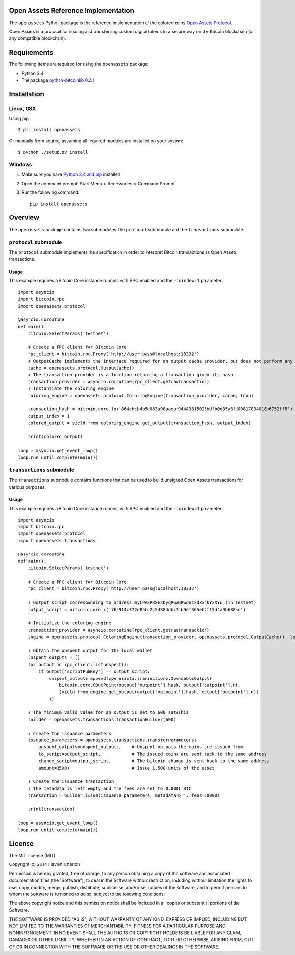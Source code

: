 Open Assets Reference Implementation
====================================

The ``openassets`` Python package is the reference implementation of the colored coins `Open Assets Protocol <https://github.com/OpenAssets/open-assets-protocol>`_.

Open Assets is a protocol for issuing and transferring custom digital tokens in a secure way on the Bitcoin blockchain (or any compatible blockchain).

Requirements
============

The following items are required for using the ``openassets`` package:

* Python 3.4
* The package `python-bitcoinlib 0.2.1 <https://github.com/petertodd/python-bitcoinlib>`_

Installation
============

Linux, OSX
----------

Using pip::

    $ pip install openassets

Or manually from source, assuming all required modules are installed on your system::

    $ python ./setup.py install

Windows
-------

1) Make sure you have `Python 3.4 and pip <http://www.anthonydebarros.com/2011/10/15/setting-up-python-in-windows-7/>`_ installed
2) Open the command prompt: Start Menu > Accessories > Command Prompt
3) Run the following command::

    pip install openassets

Overview
========

The ``openassets`` package contains two submodules: the ``protocol`` submodule and the ``transactions`` submodule.

``protocol`` submodule
----------------------

The ``protocol`` submodule implements the specification in order to interpret Bitcoin transactions as Open Assets transactions.

Usage
^^^^^

This example requires a Bitcoin Core instance running with RPC enabled and the ``-txindex=1`` parameter::

    import asyncio
    import bitcoin.rpc
    import openassets.protocol

    @asyncio.coroutine
    def main():
        bitcoin.SelectParams('testnet')

        # Create a RPC client for Bitcoin Core
        rpc_client = bitcoin.rpc.Proxy('http://user:pass@localhost:18332')
        # OutputCache implements the interface required for an output cache provider, but does not perform any caching
        cache = openassets.protocol.OutputCache()
        # The transaction provider is a function returning a transaction given its hash
        transaction_provider = asyncio.coroutine(rpc_client.getrawtransaction)
        # Instantiate the coloring engine
        coloring_engine = openassets.protocol.ColoringEngine(transaction_provider, cache, loop)

        transaction_hash = bitcoin.core.lx('864cbcb4b5e083a98aaeaf94443815025bdfb0d35a6fd00817034018b6752ff5')
        output_index = 1
        colored_output = yield from coloring_engine.get_output(transaction_hash, output_index)

        print(colored_output)

    loop = asyncio.get_event_loop()
    loop.run_until_complete(main())

``transactions`` submodule
--------------------------

The ``transactions`` submodule contains functions that can be used to build unsigned Open Assets transactions for various purposes.

Usage
^^^^^

This example requires a Bitcoin Core instance running with RPC enabled and the ``-txindex=1`` parameter::

    import asyncio
    import bitcoin.rpc
    import openassets.protocol
    import openassets.transactions

    @asyncio.coroutine
    def main():
        bitcoin.SelectParams('testnet')

        # Create a RPC client for Bitcoin Core
        rpc_client = bitcoin.rpc.Proxy('http://user:pass@localhost:18332')

        # Output script corresponding to address myLPe3P8SE2DyqRwABRwqezxdZxhkYxXYu (in testnet)
        output_script = bitcoin.core.x('76a914c372d85bc2c54384dbc2cb9ef365eb7f15d4a9b688ac')

        # Initialize the coloring engine
        transaction_provider = asyncio.coroutine(rpc_client.getrawtransaction)
        engine = openassets.protocol.ColoringEngine(transaction_provider, openassets.protocol.OutputCache(), loop)

        # Obtain the unspent output for the local wallet
        unspent_outputs = []
        for output in rpc_client.listunspent():
            if output['scriptPubKey'] == output_script:
                unspent_outputs.append(openassets.transactions.SpendableOutput(
                    bitcoin.core.COutPoint(output['outpoint'].hash, output['outpoint'].n),
                    (yield from engine.get_output(output['outpoint'].hash, output['outpoint'].n))
                ))

        # The minimum valid value for an output is set to 600 satoshis
        builder = openassets.transactions.TransactionBuilder(600)

        # Create the issuance parameters
        issuance_parameters = openassets.transactions.TransferParameters(
            unspent_outputs=unspent_outputs,    # Unspent outputs the coins are issued from
            to_script=output_script,            # The issued coins are sent back to the same address
            change_script=output_script,        # The bitcoin change is sent back to the same address
            amount=1500)                        # Issue 1,500 units of the asset

        # Create the issuance transaction
        # The metadata is left empty and the fees are set to 0.0001 BTC
        transaction = builder.issue(issuance_parameters, metadata=b'', fees=10000)

        print(transaction)

    loop = asyncio.get_event_loop()
    loop.run_until_complete(main())

License
=======

The MIT License (MIT)

Copyright (c) 2014 Flavien Charlon

Permission is hereby granted, free of charge, to any person obtaining a copy of this software and associated documentation files (the "Software"), to deal in the Software without restriction, including without limitation the rights to use, copy, modify, merge, publish, distribute, sublicense, and/or sell copies of the Software, and to permit persons to whom the Software is furnished to do so, subject to the following conditions:

The above copyright notice and this permission notice shall be included in all copies or substantial portions of the Software.

THE SOFTWARE IS PROVIDED "AS IS", WITHOUT WARRANTY OF ANY KIND, EXPRESS OR IMPLIED, INCLUDING BUT NOT LIMITED TO THE WARRANTIES OF MERCHANTABILITY, FITNESS FOR A PARTICULAR PURPOSE AND NONINFRINGEMENT. IN NO EVENT SHALL THE AUTHORS OR COPYRIGHT HOLDERS BE LIABLE FOR ANY CLAIM, DAMAGES OR OTHER LIABILITY, WHETHER IN AN ACTION OF CONTRACT, TORT OR OTHERWISE, ARISING FROM, OUT OF OR IN CONNECTION WITH THE SOFTWARE OR THE USE OR OTHER DEALINGS IN THE SOFTWARE.
